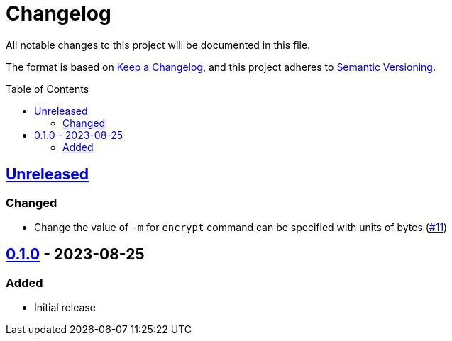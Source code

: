 // SPDX-FileCopyrightText: 2022 Shun Sakai
//
// SPDX-License-Identifier: GPL-3.0-or-later

= Changelog
:toc: preamble
:project-url: https://github.com/sorairolake/abcrypt
:compare-url: {project-url}/compare
:issue-url: {project-url}/issues
:pull-request-url: {project-url}/pull

All notable changes to this project will be documented in this file.

The format is based on https://keepachangelog.com/[Keep a Changelog], and this
project adheres to https://semver.org/[Semantic Versioning].

== {compare-url}/abcrypt-cli-v0.1.0\...HEAD[Unreleased]

=== Changed

* Change the value of `-m` for `encrypt` command can be specified with units of
  bytes ({pull-request-url}/11[#11])

== {project-url}/releases/tag/abcrypt-cli-v0.1.0[0.1.0] - 2023-08-25

=== Added

* Initial release

